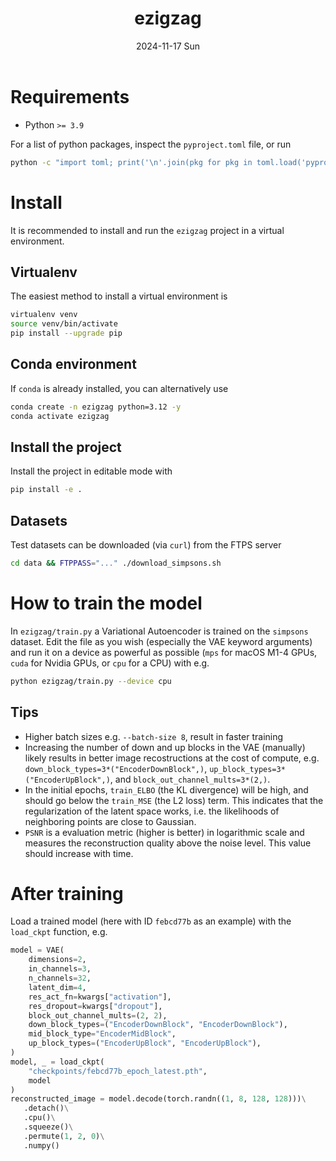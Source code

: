 #+AUTHOR: phdenzel
#+TITLE: ezigzag
#+DATE: 2024-11-17 Sun
#+OPTIONS: author:nil title:t date:nil timestamp:nil toc:nil num:nil \n:nil


* Requirements

- Python ~>= 3.9~

For a list of python packages, inspect the ~pyproject.toml~ file, or
run
#+begin_src bash
python -c "import toml; print('\n'.join(pkg for pkg in toml.load('pyproject.toml')['project']['dependencies']))"
#+end_src


* Install

It is recommended to install and run the ~ezigzag~ project in a
virtual environment.


** Virtualenv

The easiest method to install a virtual environment is
#+begin_src bash
  virtualenv venv
  source venv/bin/activate
  pip install --upgrade pip
#+end_src


** Conda environment

If ~conda~ is already installed, you can alternatively use
#+begin_src bash
  conda create -n ezigzag python=3.12 -y
  conda activate ezigzag
#+end_src


** Install the project

Install the project in editable mode with
#+begin_src bash
pip install -e .
#+end_src


** Datasets

Test datasets can be downloaded (via ~curl~) from the FTPS server
#+begin_src bash
  cd data && FTPPASS="..." ./download_simpsons.sh
#+end_src


* How to train the model

In ~ezigzag/train.py~ a Variational Autoencoder is trained on the
~simpsons~ dataset. Edit the file as you wish (especially the VAE
keyword arguments) and run it on a device as powerful as possible
(~mps~ for macOS M1-4 GPUs, ~cuda~ for Nvidia GPUs, or ~cpu~ for a
CPU) with e.g.

#+begin_src bash
  python ezigzag/train.py --device cpu
#+end_src


** Tips

- Higher batch sizes e.g. ~--batch-size 8~, result in faster training
- Increasing the number of down and up blocks in the VAE (manually) likely
  results in better image recostructions at the cost of compute, e.g.
  ~down_block_types=3*("EncoderDownBlock",)~,
  ~up_block_types=3*("EncoderUpBlock",)~, and
  ~block_out_channel_mults=3*(2,)~.
- In the initial epochs, ~train_ELBO~ (the KL divergence) will be high,
  and should go below the ~train_MSE~ (the L2 loss) term. This
  indicates that the regularization of the latent space works, i.e. the
  likelihoods of neighboring points are close to Gaussian.
- ~PSNR~ is a evaluation metric (higher is better) in logarithmic
  scale and measures the reconstruction quality above the noise level.
  This value should increase with time.


* After training

Load a trained model (here with ID ~febcd77b~ as an example) with the
~load_ckpt~ function, e.g.

#+begin_src python
  model = VAE(
      dimensions=2,
      in_channels=3,
      n_channels=32,
      latent_dim=4,
      res_act_fn=kwargs["activation"],
      res_dropout=kwargs["dropout"],
      block_out_channel_mults=(2, 2),
      down_block_types=("EncoderDownBlock", "EncoderDownBlock"),
      mid_block_type="EncoderMidBlock",
      up_block_types=("EncoderUpBlock", "EncoderUpBlock"),
  )
  model, _ = load_ckpt(
      "checkpoints/febcd77b_epoch_latest.pth",
      model
  )
  reconstructed_image = model.decode(torch.randn((1, 8, 128, 128)))\
     .detach()\
     .cpu()\
     .squeeze()\
     .permute(1, 2, 0)\
     .numpy()
#+end_src

